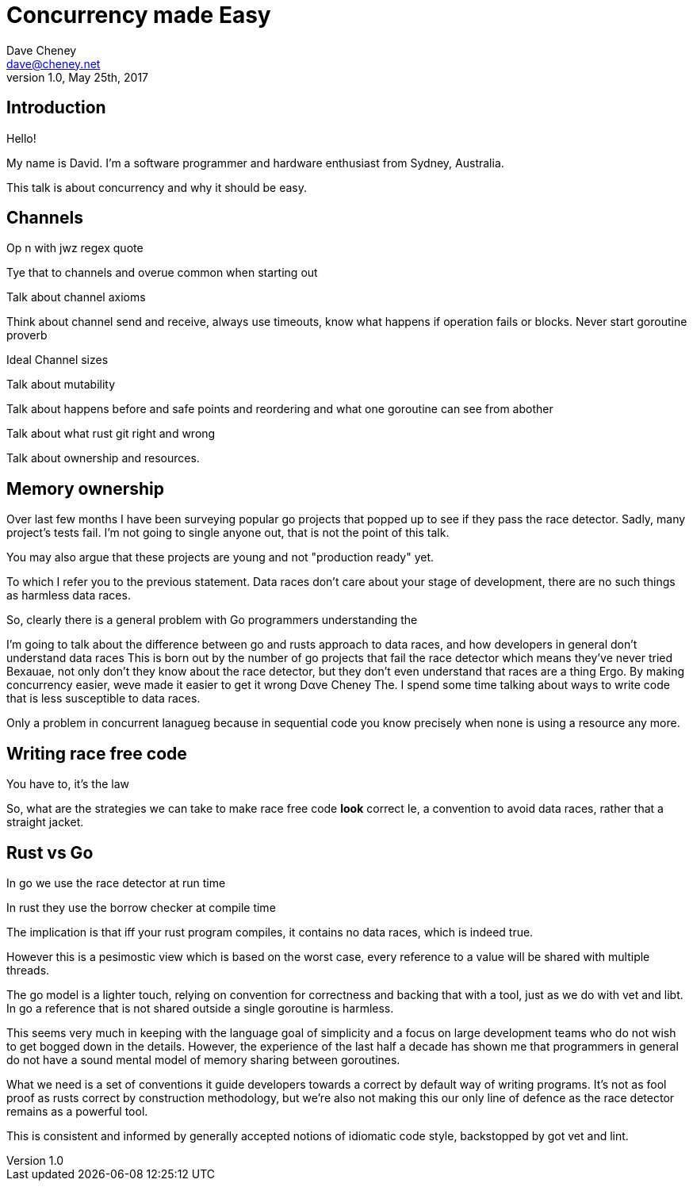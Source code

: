 = Concurrency made Easy
Dave Cheney <dave@cheney.net>
v1.0, May 25th, 2017

== Introduction

Hello!

My name is David.
I'm a software programmer and hardware enthusiast from Sydney, Australia.

This talk is about concurrency and why it should be easy.

== Channels

Op n with jwz regex quote

Tye that to channels and overue common when starting out

Talk about channel axioms

Think about channel send and receive, always use timeouts, know what happens if operation fails or blocks. Never start goroutine proverb 

Ideal Channel sizes

Talk about mutability

Talk about happens before and safe points and reordering and what one goroutine can see from abother

Talk about what rust git right and wrong

Talk about ownership and resources. 

== Memory ownership

Over last few months I have been surveying popular go projects that popped up to see if they pass the race detector.
Sadly, many project's tests fail.
I'm not going to single anyone out, that is not the point of this talk.

You may also argue that these projects are young and not "production ready" yet. 

To which I refer you to the previous statement. Data races don't care about your stage of development, there are no such things as harmless data races. 

So, clearly there is a general problem with Go programmers understanding the 

I'm going to talk about the difference between go and rusts approach to data races, and how developers in general don't understand data races
This is born out by the number of go projects that fail the race detector which means they've never tried
Bexauae, not only don't they know about the race detector, but they don't even understand that races are a thing
Ergo. By making concurrency easier, weve made it easier to get it wrong
 Dαve Cheney
 The. I spend some time talking about ways to write code that is less susceptible to data races.

Only a problem in concurrent lanagueg because in sequential code you know precisely when none is using a resource any more. 

== Writing race free code

You have to, it's the law

So, what are the strategies we can take to make race free code *look* correct
 Ie, a convention to avoid data races, rather that a straight jacket.

== Rust vs Go

In go we use the race detector at run time

In rust they use the borrow checker at compile time

The implication is that iff your rust program compiles, it contains no data races, which is indeed true. 

However this is a pesimostic view which is based on the worst case, every reference to a value will be shared with multiple threads. 

The go model is a lighter touch, relying on convention for correctness and backing that with a tool, just as we do with vet and libt. In go a reference that is not shared outside a single goroutine is harmless. 

This seems very much in keeping with the language goal of simplicity and a focus on large development teams who do not wish to get bogged down in the details. However, the experience of the last half a decade has shown me that programmers in general do not have a sound mental model of memory sharing between goroutines. 

What we need is a set of conventions it guide developers towards a correct by default way of writing programs. It's not as fool proof as rusts correct by construction methodology, but we're also not making this our only line of defence as the race detector remains as a powerful tool. 

This is consistent and informed by generally accepted notions of idiomatic code style, backstopped by got vet and lint. 




